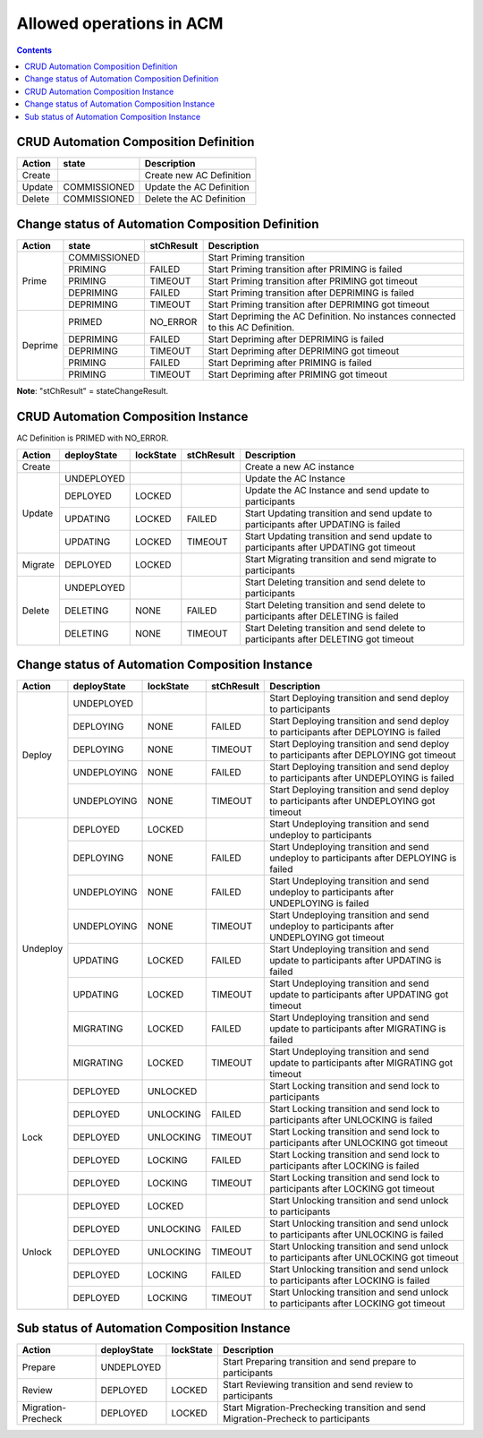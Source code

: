 .. This work is licensed under a Creative Commons Attribution 4.0 International License.

.. _allowed-operations-label:

Allowed operations in ACM
#########################

.. contents::
    :depth: 4

CRUD Automation Composition Definition
--------------------------------------

+------------+--------------+----------------------------------+
| **Action** | **state**    | **Description**                  |
+------------+--------------+----------------------------------+
|   Create   |              |  Create new AC Definition        |
+------------+--------------+----------------------------------+
|   Update   | COMMISSIONED |  Update the AC Definition        |
+------------+--------------+----------------------------------+
|   Delete   | COMMISSIONED |  Delete the AC Definition        |
+------------+--------------+----------------------------------+

Change status of Automation Composition Definition
--------------------------------------------------

+------------+--------------+---------------------+-------------------------------------------------------+
| **Action** | **state**    |   **stChResult**    | **Description**                                       |
+------------+--------------+---------------------+-------------------------------------------------------+
|            | COMMISSIONED |                     | Start Priming transition                              |
+            +--------------+---------------------+-------------------------------------------------------+
|            | PRIMING      |   FAILED            | Start Priming transition after PRIMING is failed      |
+   Prime    +--------------+---------------------+-------------------------------------------------------+
|            | PRIMING      |   TIMEOUT           | Start Priming transition after PRIMING got timeout    |
+            +--------------+---------------------+-------------------------------------------------------+
|            | DEPRIMING    |   FAILED            | Start Priming transition after DEPRIMING is failed    |
+            +--------------+---------------------+-------------------------------------------------------+
|            | DEPRIMING    |   TIMEOUT           | Start Priming transition after DEPRIMING got timeout  |
+------------+--------------+---------------------+-------------------------------------------------------+
|            | PRIMED       |   NO_ERROR          | Start Depriming the AC Definition.                    |
|            |              |                     | No instances connected to this AC Definition.         |
+            +--------------+---------------------+-------------------------------------------------------+
|            | DEPRIMING    |   FAILED            | Start Depriming after DEPRIMING is failed             |
+  Deprime   +--------------+---------------------+-------------------------------------------------------+
|            | DEPRIMING    |   TIMEOUT           | Start Depriming after DEPRIMING got timeout           |
+            +--------------+---------------------+-------------------------------------------------------+
|            | PRIMING      |   FAILED            | Start Depriming after PRIMING is failed               |
+            +--------------+---------------------+-------------------------------------------------------+
|            | PRIMING      |   TIMEOUT           | Start Depriming after PRIMING got timeout             |
+------------+--------------+---------------------+-------------------------------------------------------+

**Note**: "stChResult" = stateChangeResult.

CRUD Automation Composition Instance
------------------------------------
AC Definition is PRIMED with NO_ERROR.

+------------+-----------------+---------------+----------------+--------------------------------------------------------------------------------------+
| **Action** | **deployState** | **lockState** | **stChResult** | **Description**                                                                      |
+------------+-----------------+---------------+----------------+--------------------------------------------------------------------------------------+
| Create     |                 |               |                | Create a new AC instance                                                             |
+------------+-----------------+---------------+----------------+--------------------------------------------------------------------------------------+
| Update     | UNDEPLOYED      |               |                | Update the AC Instance                                                               |
+            +-----------------+---------------+----------------+--------------------------------------------------------------------------------------+
|            | DEPLOYED        |  LOCKED       |                | Update the AC Instance and send update to participants                               |
+            +-----------------+---------------+----------------+--------------------------------------------------------------------------------------+
|            | UPDATING        |  LOCKED       |  FAILED        | Start Updating transition and send update to participants after UPDATING is failed   |
+            +-----------------+---------------+----------------+--------------------------------------------------------------------------------------+
|            | UPDATING        |  LOCKED       |  TIMEOUT       | Start Updating transition and send update to participants after UPDATING got timeout |
+------------+-----------------+---------------+----------------+--------------------------------------------------------------------------------------+
| Migrate    | DEPLOYED	       |  LOCKED       |                | Start Migrating transition and send migrate to participants                          |
+------------+-----------------+---------------+----------------+--------------------------------------------------------------------------------------+
|            | UNDEPLOYED      |               |                | Start Deleting transition and send delete to participants                            |
+            +-----------------+---------------+----------------+--------------------------------------------------------------------------------------+
| Delete     | DELETING        |  NONE         |  FAILED        | Start Deleting transition and send delete to participants after DELETING is failed   |
+            +-----------------+---------------+----------------+--------------------------------------------------------------------------------------+
|            | DELETING        |  NONE         |  TIMEOUT       | Start Deleting transition and send delete to participants after DELETING got timeout |
+------------+-----------------+---------------+----------------+--------------------------------------------------------------------------------------+

Change status of Automation Composition Instance
------------------------------------------------

+------------+-----------------+---------------+----------------+---------------------------------------------------------------------------------------------+
| **Action** | **deployState** | **lockState** | **stChResult** | **Description**                                                                             |
+------------+-----------------+---------------+----------------+---------------------------------------------------------------------------------------------+
|            | UNDEPLOYED      |               |                | Start Deploying transition and send deploy to participants                                  |
+            +-----------------+---------------+----------------+---------------------------------------------------------------------------------------------+
|            | DEPLOYING       |  NONE         |  FAILED        | Start Deploying transition and send deploy to participants after DEPLOYING is failed        |
+            +-----------------+---------------+----------------+---------------------------------------------------------------------------------------------+
|  Deploy    | DEPLOYING       |  NONE         |  TIMEOUT       | Start Deploying transition and send deploy to participants after DEPLOYING got timeout      |
+            +-----------------+---------------+----------------+---------------------------------------------------------------------------------------------+
|            | UNDEPLOYING     |  NONE         |  FAILED        | Start Deploying transition and send deploy to participants after UNDEPLOYING is failed      |
+            +-----------------+---------------+----------------+---------------------------------------------------------------------------------------------+
|            | UNDEPLOYING     |  NONE         |  TIMEOUT       | Start Deploying transition and send deploy to participants after UNDEPLOYING got timeout    |
+------------+-----------------+---------------+----------------+---------------------------------------------------------------------------------------------+
|            | DEPLOYED        |  LOCKED       |                | Start Undeploying transition and send undeploy to participants                              |
+            +-----------------+---------------+----------------+---------------------------------------------------------------------------------------------+
|            | DEPLOYING       |  NONE         |  FAILED        | Start Undeploying transition and send undeploy to participants after DEPLOYING is failed    |
+            +-----------------+---------------+----------------+---------------------------------------------------------------------------------------------+
|            | UNDEPLOYING     |  NONE         |  FAILED        | Start Undeploying transition and send undeploy to participants after UNDEPLOYING is failed  |
+  Undeploy  +-----------------+---------------+----------------+---------------------------------------------------------------------------------------------+
|            | UNDEPLOYING     |  NONE         |  TIMEOUT       | Start Undeploying transition and send undeploy to participants after UNDEPLOYING got timeout|
+            +-----------------+---------------+----------------+---------------------------------------------------------------------------------------------+
|            | UPDATING        |  LOCKED       |  FAILED        | Start Undeploying transition and send update to participants after UPDATING is failed       |
+            +-----------------+---------------+----------------+---------------------------------------------------------------------------------------------+
|            | UPDATING        |  LOCKED       |  TIMEOUT       | Start Undeploying transition and send update to participants after UPDATING got timeout     |
+            +-----------------+---------------+----------------+---------------------------------------------------------------------------------------------+
|            | MIGRATING       |  LOCKED       |  FAILED        | Start Undeploying transition and send update to participants after MIGRATING is failed      |
+            +-----------------+---------------+----------------+---------------------------------------------------------------------------------------------+
|            | MIGRATING       |  LOCKED       |  TIMEOUT       | Start Undeploying transition and send update to participants after MIGRATING got timeout    |
+------------+-----------------+---------------+----------------+---------------------------------------------------------------------------------------------+
|            | DEPLOYED        |  UNLOCKED     |                | Start Locking transition and send lock to participants                                      |
+            +-----------------+---------------+----------------+---------------------------------------------------------------------------------------------+
|            | DEPLOYED        |  UNLOCKING    |  FAILED        | Start Locking transition and send lock to participants after UNLOCKING is failed            |
+            +-----------------+---------------+----------------+---------------------------------------------------------------------------------------------+
|   Lock     | DEPLOYED        |  UNLOCKING    |  TIMEOUT       | Start Locking transition and send lock to participants after UNLOCKING got timeout          |
+            +-----------------+---------------+----------------+---------------------------------------------------------------------------------------------+
|            | DEPLOYED        |  LOCKING      |  FAILED        | Start Locking transition and send lock to participants after LOCKING is failed              |
+            +-----------------+---------------+----------------+---------------------------------------------------------------------------------------------+
|            | DEPLOYED        |  LOCKING      |  TIMEOUT       | Start Locking transition and send lock to participants after LOCKING got timeout            |
+------------+-----------------+---------------+----------------+---------------------------------------------------------------------------------------------+
|            | DEPLOYED        | LOCKED        |                | Start Unlocking transition and send unlock to participants                                  |
+            +-----------------+---------------+----------------+---------------------------------------------------------------------------------------------+
|            | DEPLOYED        | UNLOCKING     |  FAILED        | Start Unlocking transition and send unlock to participants after UNLOCKING is failed        |
+            +-----------------+---------------+----------------+---------------------------------------------------------------------------------------------+
|  Unlock    | DEPLOYED        | UNLOCKING     |  TIMEOUT       | Start Unlocking transition and send unlock to participants after UNLOCKING got timeout      |
+            +-----------------+---------------+----------------+---------------------------------------------------------------------------------------------+
|            | DEPLOYED        | LOCKING       |  FAILED        | Start Unlocking transition and send unlock to participants after LOCKING is failed          |
+            +-----------------+---------------+----------------+---------------------------------------------------------------------------------------------+
|            | DEPLOYED        | LOCKING       |  TIMEOUT       | Start Unlocking transition and send unlock to participants after LOCKING got timeout        |
+------------+-----------------+---------------+----------------+---------------------------------------------------------------------------------------------+

Sub status of Automation Composition Instance
---------------------------------------------

+---------------------+-----------------+---------------+-----------------------------------------------------------------------------------------------------+
| **Action**          | **deployState** | **lockState** | **Description**                                                                                     |
+---------------------+-----------------+---------------+-----------------------------------------------------------------------------------------------------+
|  Prepare            | UNDEPLOYED      |               | Start Preparing transition and send prepare to participants                                         |
+---------------------+-----------------+---------------+-----------------------------------------------------------------------------------------------------+
|  Review             | DEPLOYED        | LOCKED        | Start Reviewing transition and send review to participants                                          |
+---------------------+-----------------+---------------+-----------------------------------------------------------------------------------------------------+
|  Migration-Precheck | DEPLOYED        | LOCKED        | Start Migration-Prechecking transition and send Migration-Precheck to participants                  |
+---------------------+-----------------+---------------+-----------------------------------------------------------------------------------------------------+
